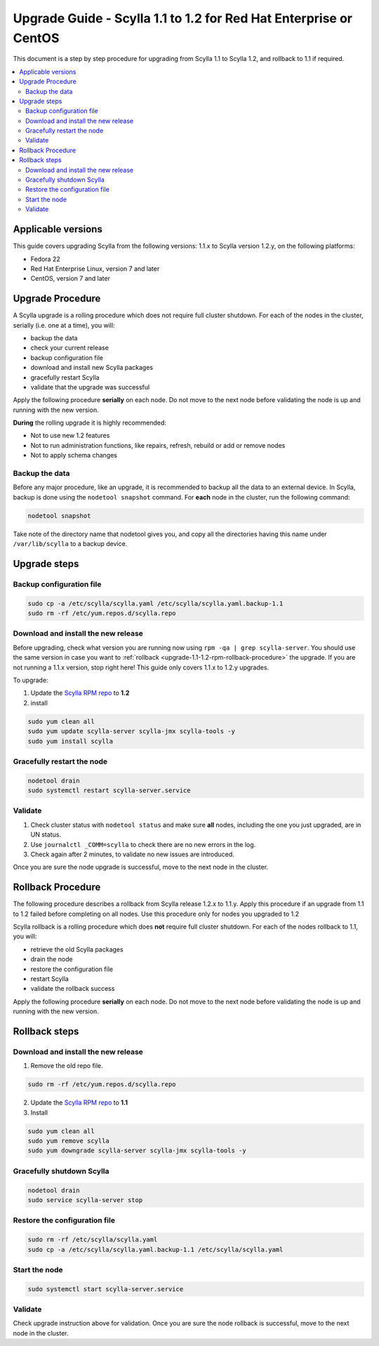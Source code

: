 ==================================================================
Upgrade Guide - Scylla 1.1 to 1.2 for Red Hat Enterprise or CentOS
==================================================================
This document is a step by step procedure for upgrading from Scylla 1.1
to Scylla 1.2, and rollback to 1.1 if required.

.. contents::
   :local:

Applicable versions
-------------------

This guide covers upgrading Scylla from the following versions: 1.1.x to
Scylla version 1.2.y, on the following platforms:

-  Fedora 22

-  Red Hat Enterprise Linux, version 7 and later

-  CentOS, version 7 and later

Upgrade Procedure
-----------------

A Scylla upgrade is a rolling procedure which does not require full cluster shutdown. For each of the nodes in the cluster, serially (i.e. one at a time), you will:

-  backup the data
-  check your current release
-  backup configuration file
-  download and install new Scylla packages
-  gracefully restart Scylla
-  validate that the upgrade was successful

Apply the following procedure **serially** on each node. Do not move to
the next node before validating the node is up and running with the new
version.

**During** the rolling upgrade it is highly recommended:

-  Not to use new 1.2 features
-  Not to run administration functions, like repairs, refresh, rebuild
   or add or remove nodes
-  Not to apply schema changes

Backup the data
~~~~~~~~~~~~~~~

Before any major procedure, like an upgrade, it is recommended to backup
all the data to an external device. In Scylla, backup is done using the
``nodetool snapshot`` command. For **each** node in the cluster, run the
following command:

.. code:: sh

    nodetool snapshot

Take note of the directory name that nodetool gives you, and copy all
the directories having this name under ``/var/lib/scylla`` to a backup
device.

Upgrade steps
-------------

Backup configuration file
~~~~~~~~~~~~~~~~~~~~~~~~~

.. code:: sh

    sudo cp -a /etc/scylla/scylla.yaml /etc/scylla/scylla.yaml.backup-1.1
    sudo rm -rf /etc/yum.repos.d/scylla.repo

Download and install the new release
~~~~~~~~~~~~~~~~~~~~~~~~~~~~~~~~~~~~

Before upgrading, check what version you are running now using
``rpm -qa | grep scylla-server``. You should use the same version in
case you want to
:ref:`rollback <upgrade-1.1-1.2-rpm-rollback-procedure>` the
upgrade. If you are not running a 1.1.x version, stop right here! This
guide only covers 1.1.x to 1.2.y upgrades.

To upgrade:

1. Update the `Scylla RPM repo <http://www.scylladb.com/download/#fndtn-RPM>`_ to
   **1.2**
2. install

.. code:: sh

    sudo yum clean all
    sudo yum update scylla-server scylla-jmx scylla-tools -y
    sudo yum install scylla

Gracefully restart the node
~~~~~~~~~~~~~~~~~~~~~~~~~~~

.. code:: sh

    nodetool drain
    sudo systemctl restart scylla-server.service

Validate
~~~~~~~~

1. Check cluster status with ``nodetool status`` and make sure **all**
   nodes, including the one you just upgraded, are in UN status.
2. Use ``journalctl _COMM=scylla`` to check there are no new errors in
   the log.
3. Check again after 2 minutes, to validate no new issues are
   introduced.

Once you are sure the node upgrade is successful, move to the next node
in the cluster.

.. _upgrade-1.1-1.2-rpm-rollback-procedure:

Rollback Procedure
------------------

The following procedure describes a rollback from Scylla release 1.2.x
to 1.1.y. Apply this procedure if an upgrade from 1.1 to 1.2 failed
before completing on all nodes. Use this procedure only for nodes you
upgraded to 1.2

Scylla rollback is a rolling procedure which does **not** require full
cluster shutdown. For each of the nodes rollback to 1.1, you will:

-  retrieve the old Scylla packages
-  drain the node
-  restore the configuration file
-  restart Scylla
-  validate the rollback success

Apply the following procedure **serially** on each node. Do not move to
the next node before validating the node is up and running with the new
version.

Rollback steps
--------------

Download and install the new release
~~~~~~~~~~~~~~~~~~~~~~~~~~~~~~~~~~~~

1. Remove the old repo file.

.. code:: sh

    sudo rm -rf /etc/yum.repos.d/scylla.repo

2. Update the `Scylla RPM repo <http://www.scylladb.com/download/#fndtn-RPM>`_ to
   **1.1**
3. Install

.. code:: sh

    sudo yum clean all
    sudo yum remove scylla
    sudo yum downgrade scylla-server scylla-jmx scylla-tools -y

Gracefully shutdown Scylla
~~~~~~~~~~~~~~~~~~~~~~~~~~

.. code:: sh

    nodetool drain
    sudo service scylla-server stop

Restore the configuration file
~~~~~~~~~~~~~~~~~~~~~~~~~~~~~~

.. code:: sh

    sudo rm -rf /etc/scylla/scylla.yaml
    sudo cp -a /etc/scylla/scylla.yaml.backup-1.1 /etc/scylla/scylla.yaml

Start the node
~~~~~~~~~~~~~~

.. code:: sh

    sudo systemctl start scylla-server.service

Validate
~~~~~~~~

Check upgrade instruction above for validation. Once you are sure the
node rollback is successful, move to the next node in the cluster.
